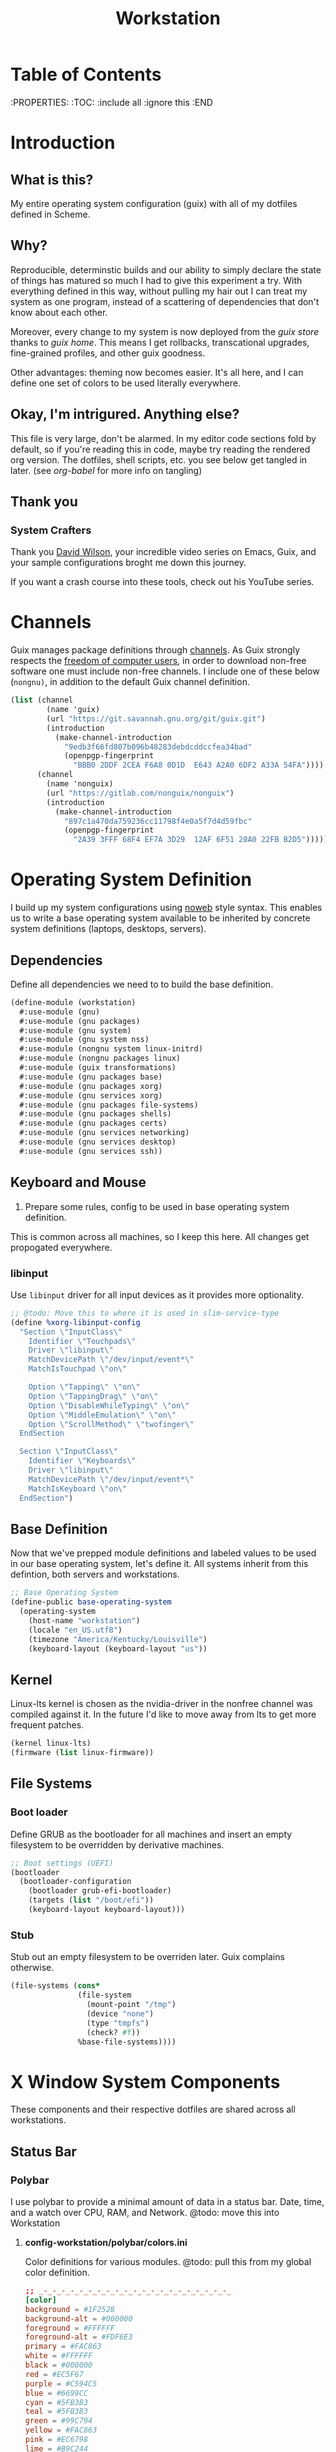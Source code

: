 #+TITLE: Workstation
#+PROPERTY: header-args :mkdirp yes
#+PROPERTY: header-args:sh :tangle-mode (identity #o555)
#+PROPERTY: header-args:conf :tangle-mode (identity #o555)

* Table of Contents
:PROPERTIES:
:TOC: :include all :ignore this
:END

* Introduction

** What is this?

My entire operating system configuration (guix) with all of my dotfiles defined in Scheme.

** Why?

Reproducible, determinstic builds and our ability to simply declare the state of things has matured so much I had to give this experiment a try. With everything defined in this way, without pulling my hair out I can treat my system as one program, instead of a scattering of dependencies that don't know about each other.

Moreover, every change to my system is now deployed from the [[guix store][guix store]] thanks to [[guix home][guix home]]. This means I get rollbacks, transcational upgrades, fine-grained profiles, and other guix goodness.

Other advantages: theming now becomes easier. It's all here, and I can define one set of colors to be used literally everywhere.

** Okay, I'm intrigured. Anything else?

This file is very large, don't be alarmed. In my editor code sections fold by default, so if you're reading this in code, maybe try reading the rendered org version. The dotfiles, shell scripts, etc. you see below get tangled in later. (see [[org-babel][org-babel]] for more info on tangling)

** Thank you 

*** System Crafters

Thank you [[https://github.com/daviwil][David Wilson]], your incredible video series on Emacs, Guix, and your sample configurations broght me down this journey.

If you want a crash course into these tools, check out his YouTube series.

* Channels

Guix manages package definitions through [[https://guix.gnu.org/manual/en/html_node/Channels.html#Channels][channels]]. As Guix strongly respects the [[https://www.gnu.org/distros/free-system-distribution-guidelines.html][freedom of computer users]], in order to download non-free software one must include non-free channels. I include one of these below (~nongnu)~, in addition to the default Guix channel definition.

#+NAME: channels
#+BEGIN_SRC scheme :tangle build/guix/channels.scm
(list (channel
        (name 'guix)
        (url "https://git.savannah.gnu.org/git/guix.git")
        (introduction
          (make-channel-introduction
            "9edb3f66fd807b096b48283debdcddccfea34bad"
            (openpgp-fingerprint
              "BBB0 2DDF 2CEA F6A8 0D1D  E643 A2A0 6DF2 A33A 54FA"))))
      (channel
        (name 'nonguix)
        (url "https://gitlab.com/nonguix/nonguix")
        (introduction
          (make-channel-introduction
            "897c1a470da759236cc11798f4e0a5f7d4d59fbc"
            (openpgp-fingerprint
              "2A39 3FFF 68F4 EF7A 3D29  12AF 6F51 20A0 22FB B2D5")))))
#+END_SRC

* Operating System Definition 

  I build up my system configurations using [[https://orgmode.org/manual/Extracting-Source-Code.html][noweb]] style syntax. This enables us to write a base operating system available to be inherited by concrete system definitions (laptops, desktops, servers).

** Dependencies
Define all dependencies we need to to build the base definition.
   
#+NAME: base-definition 
#+BEGIN_SRC scheme :tangle build/guix/workstation.scm
(define-module (workstation)
  #:use-module (gnu)
  #:use-module (gnu packages)
  #:use-module (gnu system)
  #:use-module (gnu system nss)
  #:use-module (nongnu system linux-initrd)
  #:use-module (nongnu packages linux)
  #:use-module (guix transformations)
  #:use-module (gnu packages base)
  #:use-module (gnu packages xorg)
  #:use-module (gnu services xorg)
  #:use-module (gnu packages file-systems)
  #:use-module (gnu packages shells)
  #:use-module (gnu packages certs)
  #:use-module (gnu services networking)
  #:use-module (gnu services desktop)
  #:use-module (gnu services ssh))
#+END_SRC

** Keyboard and Mouse

2. Prepare some rules, config to be used in base operating system definition.

This is common across all machines, so I keep this here. All changes get propogated everywhere.

*** libinput

 Use =libinput= driver for all input devices as it provides more optionality.

#+NAME: base-definition-config
#+BEGIN_SRC scheme :tangle build/guix/workstation.scm
;; @todo: Move this to where it is used in slim-service-type
(define %xorg-libinput-config
  "Section \"InputClass\"
    Identifier \"Touchpads\"
    Driver \"libinput\"
    MatchDevicePath \"/dev/input/event*\"
    MatchIsTouchpad \"on\"

    Option \"Tapping\" \"on\"
    Option \"TappingDrag\" \"on\"
    Option \"DisableWhileTyping\" \"on\"
    Option \"MiddleEmulation\" \"on\"
    Option \"ScrollMethod\" \"twofinger\"
  EndSection

  Section \"InputClass\"
    Identifier \"Keyboards\"
    Driver \"libinput\"
    MatchDevicePath \"/dev/input/event*\"
    MatchIsKeyboard \"on\"
  EndSection")
#+end_src

** Base Definition
Now that we've prepped module definitions and labeled values to be used in our base operating system, let's define it. All systems inherit from this defintion, both servers and workstations.
#+NAME: base-definition
#+BEGIN_SRC scheme :tangle build/guix/workstation.scm
;; Base Operating System
(define-public base-operating-system
  (operating-system
    (host-name "workstation")
    (locale "en_US.utf8")
    (timezone "America/Kentucky/Louisville")
    (keyboard-layout (keyboard-layout "us"))

#+END_SRC

** Kernel
Linux-lts kernel is chosen as the nvidia-driver in the nonfree channel was compiled against it. In the future I'd like to move away from lts to get more frequent patches.
#+NAME: kernel 
#+BEGIN_SRC scheme :tangle build/guix/workstation.scm
  (kernel linux-lts)
  (firmware (list linux-firmware))

#+END_SRC

** File Systems
*** Boot loader
Define GRUB as the bootloader for all machines and insert an empty filesystem to be overridden by derivative machines.
#+NAME: file-systems-boot-loader 
#+BEGIN_SRC scheme :tangle build/guix/workstation.scm
  ;; Boot settings (UEFI)
  (bootloader
    (bootloader-configuration
      (bootloader grub-efi-bootloader)
      (targets (list "/boot/efi"))
      (keyboard-layout keyboard-layout)))

#+END_SRC

*** Stub
Stub out an empty filesystem to be overriden later. Guix complains otherwise.
#+NAME: file-systems-stub
#+BEGIN_SRC scheme :tangle build/guix/workstation.scm
  (file-systems (cons*
                 (file-system
                   (mount-point "/tmp")
                   (device "none")
                   (type "tmpfs")
                   (check? #f))
                 %base-file-systems))))
#+END_SRC

* X Window System Components
These components and their respective dotfiles are shared across all workstations.

** Status Bar
*** Polybar

I use polybar to provide a minimal amount of data in a status bar. Date, time, and a watch over CPU, RAM, and Network. @todo: move this into Workstation

**** *config-workstation/polybar/colors.ini*
Color definitions for various modules. @todo: pull this from my global color definition.
#+NAME: polybar-colors
#+BEGIN_SRC conf :visiblity folded :tangle build/polybar/colors.ini
;; _-_-_-_-_-_-_-_-_-_-_-_-_-_-_-_-_-_-_-_-_-_
[color]
background = #1F2528
background-alt = #000000
foreground = #FFFFFF
foreground-alt = #FDF6E3
primary = #FAC863
white = #FFFFFF
black = #000000
red = #EC5F67
purple = #C594C5
blue = #6699CC
cyan = #5FB3B3
teal = #5FB3B3
green = #99C794
yellow = #FAC863
pink = #EC6798
lime = #B9C244
amber = #EDB83F
orange = #E57C46
brown = #AC8476
gray = #1F2528
indigo = #6C77BB
blue-gray = #5FB3B3
;; _-_-_-_-_-_-_-_-_-_-_-_-_-_-_-_-_-_-_-_-_-_

#+END_SRC

**** *config-workstation/polybar/bars.ini*
Define bars and visual elements.
#+NAME: polybar-bars
#+BEGIN_SRC conf :visiblity folded :tangle build/polybar/bars.ini
;; Bar settings

[bar]
fill = ⏽
empty = ⏽
indicator = ⏽

;; Module settings

[module/volume]
type = internal/alsa

; Soundcard to be used
; Usually in the format hw:# where # is the card number
; You can find the different card numbers in `/proc/asound/cards`
master-soundcard = default
speaker-soundcard = default
headphone-soundcard = default

; Name of the master, speaker and headphone mixers
; Use the following command to list available mixer controls:
; $ amixer scontrols | sed -nr "s/.*'([[:alnum:]]+)'.*/\1/p"
; If master, speaker or headphone-soundcard isn't the default, 
; use `amixer -c # scontrols` instead where # is the number 
; of the master, speaker or headphone soundcard respectively
;
; Default: Master
master-mixer = Master

; Optionally define speaker and headphone mixers
; Default: none
;;speaker-mixer = Speaker
; Default: none
;;headphone-mixer = Headphone

; NOTE: This is required if headphone_mixer is defined
; Default: none
;;headphone-id = 9

; Use volume mapping (similar to amixer -M and alsamixer), where the increase in volume is linear to the ear
; Default: false
;;mapped = true

; Interval for volume increase/decrease (in percent points)
interval = 5
format-volume = <bar-volume>
format-volume-prefix = 
format-volume-prefix-padding = 1
format-volume-prefix-background = ${color.blue}
format-volume-prefix-foreground = ${color.foreground}
format-volume-background = ${color.background-alt}
format-volume-foreground = ${color.foreground}
format-volume-overline = ${color.background}
format-volume-underline = ${color.background}
format-muted = <label-muted>
format-muted-prefix = 
format-muted-prefix-padding = 1
format-muted-prefix-background = ${color.red}
format-muted-overline = ${color.background}
format-muted-underline = ${color.background}
label-volume = %percentage%%
label-volume-background = ${color.background-alt}
label-volume-padding = 1
label-muted = "Off"
label-muted-foreground = ${color.foreground}
label-muted-background = ${color.background-alt}
label-muted-padding = 1

; Only applies if <bar-volume> is used
bar-volume-format = " %fill%%indicator%%empty% "
bar-volume-width = 10
bar-volume-gradient = false
bar-volume-indicator = ${bar.indicator}
bar-volume-indicator-foreground = ${color.foreground}
bar-volume-fill = ${bar.fill}
bar-volume-foreground-0 = ${color.foreground}
bar-volume-foreground-1 = ${color.foreground}
bar-volume-foreground-2 = ${color.foreground}
bar-volume-empty = ${bar.empty}
bar-volume-empty-foreground = ${color.gray}
;; _-_-_-_-_-_-_-_-_-_-_-_-_-_-_-_-_-_-_-_-_-_

[module/cpu_bar]
type = internal/cpu

; Seconds to sleep between updates
; Default: 1
interval = 0.5
format = <bar-load><label>
format-prefix = 
format-prefix-padding = 1
format-prefix-background = ${color.teal}
format-prefix-foreground = ${color.foreground}
format-background = ${color.background-alt}
format-foreground = ${color.foreground}
format-overline = ${color.background}
format-underline = ${color.background}

; Available tokens:
;   %percentage% (default) - total cpu load averaged over all cores
;   %percentage-sum% - Cumulative load on all cores
;   %percentage-cores% - load percentage for each core
;   %percentage-core[1-9]% - load percentage for specific core
label = "%percentage%% "

; Only applies if <bar-load> is used
bar-load-format = " %fill%%indicator%%empty% "
bar-load-width = 10
bar-load-gradient = false

bar-load-indicator = ${bar.indicator}
bar-load-indicator-foreground = ${color.foreground}

bar-load-fill = ${bar.fill}
bar-load-foreground-0 = ${color.foreground}
bar-load-foreground-1 = ${color.foreground}
bar-load-foreground-2 = ${color.foreground}

bar-load-empty = ${bar.empty}
bar-load-empty-foreground = ${color.gray}

;; _-_-_-_-_-_-_-_-_-_-_-_-_-_-_-_-_-_-_-_-_-_

[module/memory_bar]
type = internal/memory
interval = 2
format = <bar-used><label>
format-prefix = 
format-prefix-padding = 1
format-prefix-background = ${color.indigo}
format-prefix-foreground = ${color.foreground}
format-background = ${color.background-alt}
format-foreground = ${color.foreground}
format-overline = ${color.background}
format-underline = ${color.background}

; Available tokens:
;   %percentage_used% (default)
;   %percentage_free%
;   %gb_used%
;   %gb_free%
;   %gb_total%
;   %mb_used%
;   %mb_free%
;   %mb_total%
;   %percentage_swap_used%
;   %percentage_swap_free%
;   %mb_swap_total%
;   %mb_swap_free%
;   %mb_swap_used%
;   %gb_swap_total%
;   %gb_swap_free%
;   %gb_swap_used%

label = "%mb_used% "

; Only applies if <bar-used> is used
bar-used-format = " %fill%%indicator%%empty% "
bar-used-width = 10
bar-used-gradient = false
bar-used-indicator = ${bar.indicator}
bar-used-indicator-foreground = ${color.foreground}
bar-used-fill = ${bar.fill}
bar-used-foreground-0 = ${color.foreground}
bar-used-foreground-1 = ${color.foreground}
bar-used-foreground-2 = ${color.foreground}
bar-used-empty = ${bar.empty}
bar-used-empty-foreground = ${color.gray}

#+END_SRC

**** *config-workstation/polybar/modules.ini*
Define modules and their functionality.
#+NAME: polybar-modules
#+BEGIN_SRC conf :visiblity folded :tangle build/polybar/modules.ini
;; _-_-_-_-_-_-_-_-_-_-_-_-_-_-_-_-_-_-_-_-_-_

[module/alsa]
type = internal/alsa

; Soundcard to be used
; Usually in the format hw:# where # is the card number
; You can find the different card numbers in `/proc/asound/cards`
master-soundcard = default
speaker-soundcard = default
headphone-soundcard = default

; Name of the master, speaker and headphone mixers
; Use the following command to list available mixer controls:
; $ amixer scontrols | sed -nr "s/.*'([[:alnum:]]+)'.*/\1/p"
; If master, speaker or headphone-soundcard isn't the default, 
; use `amixer -c # scontrols` instead where # is the number 
; of the master, speaker or headphone soundcard respectively
;
; Default: Master
master-mixer = Master

; Default: none
;;headphone-id = 9

; Use volume mapping (similar to amixer -M and alsamixer), where the increase in volume is linear to the ear
; Default: false
;;mapped = true

; Interval for volume increase/decrease (in percent points)
; Default: 5
interval = 5

; Available tags:
;   <label-volume> (default)
;   <ramp-volume>
;   <bar-volume>
format-volume = <ramp-volume><label-volume>
format-volume-overline = ${color.background}
format-volume-underline = ${color.background}

; Available tags:
;   <label-muted> (default)
;   <ramp-volume>
;   <bar-volume>
format-muted = <label-muted>
format-muted-prefix = 
format-muted-prefix-background = ${color.red}
format-muted-prefix-padding = 1
format-muted-overline = ${color.background}
format-muted-underline = ${color.background}

; Available tokens:
;   %percentage% (default)
label-volume = %percentage%%
label-volume-background = ${color.background-alt}
label-volume-padding = 1

; Available tokens:
;   %percentage% (default
label-muted = "Off"
label-muted-foreground = ${color.foreground}
label-muted-background = ${color.background-alt}
label-muted-padding = 1

ramp-volume-0 = 
ramp-volume-1 = 
ramp-volume-2 = 
ramp-volume-background = ${color.blue}
ramp-volume-padding = 1

; If defined, it will replace <ramp-volume> when
; headphones are plugged in to `headphone_control_numid`
; If undefined, <ramp-volume> will be used for both
; Only applies if <ramp-volume> is used
ramp-headphones-0 = 
ramp-headphones-background = ${color.blue}
ramp-headphones-padding = 1

;; _-_-_-_-_-_-_-_-_-_-_-_-_-_-_-_-_-_-_-_-_-_

[module/cpu]
type = internal/cpu

; Seconds to sleep between updates
; Default: 1
interval = 1

; Available tags:
;   <label> (default)
;   <bar-load>
;   <ramp-load>
;   <ramp-coreload>
format = <label>
format-prefix = 
format-prefix-background = ${color.brown}
format-prefix-padding = 1
format-overline = ${color.background}
format-underline = ${color.background}

; Available tokens:
;   %percentage% (default) - total cpu load averaged over all cores
;   %percentage-sum% - Cumulative load on all cores
;   %percentage-cores% - load percentage for each core
;   %percentage-core[1-9]% - load percentage for specific core
label = "%percentage%%"
label-background = ${color.background-alt}
label-padding = 1

;; _-_-_-_-_-_-_-_-_-_-_-_-_-_-_-_-_-_-_-_-_-_

[module/date]
type = internal/date

; Seconds to sleep between updates
interval = 1.0
time = "%I:%M"
time-alt = "%a, %d %b %Y"

; Available tags:
;   <label> (default)
format = <label>
format-prefix = 
format-prefix-background = ${color.blue}
format-prefix-padding = 1
format-overline = ${color.background}
format-underline = ${color.background}

; Available tokens:
;   %date%
;   %time%
; Default: %date%
label = %time%
label-background = ${color.background-alt}
label-padding = 1

;; _-_-_-_-_-_-_-_-_-_-_-_-_-_-_-_-_-_-_-_-_-_

[module/memory]
type = internal/memory

; Seconds to sleep between updates
; Default: 1
interval = 1

; Available tags:
;   <label> (default)
;   <bar-used>
;   <bar-free>
;   <ramp-used>
;   <ramp-free>
;   <bar-swap-used>
;   <bar-swap-free>
;   <ramp-swap-used>
;   <ramp-swap-free>
format = <label>
format-prefix = 
format-prefix-background = ${color.brown}
format-prefix-padding = 1
format-overline = ${color.background}
format-underline = ${color.background}

; Available tokens:
;   %percentage_used% (default)
;   %percentage_free%
;   %gb_used%
;   %gb_free%
;   %gb_total%
;   %mb_used%
;   %mb_free%
;   %mb_total%
;   %percentage_swap_used%
;   %percentage_swap_free%
;   %mb_swap_total%
;   %mb_swap_free%
;   %mb_swap_used%
;   %gb_swap_total%
;   %gb_swap_free%
;   %gb_swap_used%

label = "%mb_used%"
label-background = ${color.background-alt}
label-padding = 1

;; _-_-_-_-_-_-_-_-_-_-_-_-_-_-_-_-_-_-_-_-_-_

; Normal Module
[module/network]
type = internal/network
interface = eno1

; Seconds to sleep between updates
; Default: 1
interval = 1.0

; Accumulate values from all interfaces
; when querying for up/downspeed rate
; Default: false
accumulate-stats = true

; Consider an `UNKNOWN` interface state as up.
; Some devices have an unknown state, even when they're running
; Default: false
unknown-as-up = false

; Available tags:
;   <label-connected> (default)
;   <ramp-signal>
format-connected = <label-connected>
format-connected-prefix = 
format-connected-prefix-background = ${color.brown}
format-connected-prefix-padding = 1
format-connected-overline = ${color.background}
format-connected-underline = ${color.background}

; Available tags:
;   <label-disconnected> (default)
format-disconnected = <label-disconnected>
format-disconnected-prefix = 
format-disconnected-prefix-background = ${color.orange}
format-disconnected-prefix-padding = 1
format-disconnected-overline = ${color.background}
format-disconnected-underline = ${color.background}

; Available tags:
;   <label-connected> (default)
;   <label-packetloss>
;   <animation-packetloss>
;;format-packetloss = <animation-packetloss> <label-connected>

; Available tokens:
;   %ifname%    [wireless+wired]
;   %local_ip%  [wireless+wired]
;   %local_ip6% [wireless+wired]
;   %essid%     [wireless]
;   %signal%    [wireless]
;   %upspeed%   [wireless+wired]
;   %downspeed% [wireless+wired]
;   %linkspeed% [wired]
; Default: %ifname% %local_ip%
label-connected = "%{A1:networkmanager_dmenu &:}%downspeed%%{A}"
label-connected-background = ${color.background-alt}
label-connected-padding = 1

; Available tokens:
;   %ifname%    [wireless+wired]
; Default: (none)
label-disconnected = "%{A1:networkmanager_dmenu &:}Offline%{A}"
label-disconnected-background = ${color.background-alt}
label-disconnected-padding = 1

;; _-_-_-_-_-_-_-_-_-_-_-_-_-_-_-_-_-_-_-_-_-_

[module/workspaces]
type = internal/xworkspaces

; Only show workspaces defined on the same output as the bar
;
; Useful if you want to show monitor specific workspaces
; on different bars
;
; Default: false
pin-workspaces = true

; Create click handler used to focus desktop
; Default: true
enable-click = true

; Create scroll handlers used to cycle desktops
; Default: true
enable-scroll = true

; icon-[0-9]+ = <desktop-name>;<icon>
; NOTE: The desktop name needs to match the name configured by the WM
; You can get a list of the defined desktops using:
; $ xprop -root _NET_DESKTOP_NAMES
icon-0 = 1;
icon-1 = 2;
icon-2 = 3;
icon-3 = 4;
icon-4 = 5;
icon-default = 

; Available tags:
;   <label-monitor>
;   <label-state> - gets replaced with <label-(active|urgent|occupied|empty)>
; Default: <label-state>
format = <label-state>
format-overline = ${color.background}
format-underline = ${color.background}

; Available tokens:
;   %name%
label-monitor = %name%

; Available tokens:
;   %name%
;   %icon%
;   %index%
label-active = %icon%
label-active-foreground = ${color.foreground}
label-active-background = ${color.primary}

; Available tokens:
;   %name%
;   %icon%
;   %index%
label-occupied = %icon%
label-occupied-foreground = ${color.foreground}
label-occupied-background = ${color.gray}

; Available tokens:
;   %name%
;   %icon%
;   %index%
label-urgent = %icon%
label-urgent-foreground = ${color.foreground}
label-urgent-background = ${color.red}

; Available tokens:
;   %name%
;   %icon%
;   %index%
label-empty = %icon%
label-empty-foreground = ${color.foreground}
label-empty-background = ${color.background-alt}

label-active-padding = 1
label-urgent-padding = 1
label-occupied-padding = 1
label-empty-padding = 1

[module/sep]
type = custom/text
content = |

content-background = ${color.background}
content-foreground = ${color.background}

#+END_SRC

**** *config-workstation/polybar/config.ini*
Main script for polybar.

#+NAME: polybar-confiid
#+BEGIN_SRC conf :visiblity folded :tangle build/polybar/config.ini
;; Global WM Settings

[global/wm]
margin-bottom = 0
margin-top = 0

;; _-_-_-_-_-_-_-_-_-_-_-_-_-_-_-_-_-_-_-_-_-_

include-file = ./bars.ini
include-file = ./colors.ini
include-file = ./modules.ini

;; Bar Settings

[bar/main]
monitor-strict = false
override-redirect = false
bottom = false
fixed-center = true
width = 100%
height = 34
background = ${color.background}
foreground = ${color.foreground}
line-size = 5
line-color = ${color.background}
border-bottom-size = 0
border-bottom-color = ${color.primary}
padding = 0
module-margin-left = 0
module-margin-right = 0
font-0 = "Helvetica LT Std:size=12;4"
font-1 = "FontAwesome:size=12;3"
enable-ipc = true

modules-left = sep workspaces sep memory sep cpu sep network
modules-right = sep alsa sep date

;; _-_-_-_-_-_-_-_-_-_-_-_-_-_-_-_-_-_-_-_-_-_

; Opacity value between 0.0 and 1.0 used on fade in/out
dim-value = 1.0

; Set a DPI values used when rendering text
; This only affects scalable fonts
; dpi = 

;; _-_-_-_-_-_-_-_-_-_-_-_-_-_-_-_-_-_-_-_-_-_

;; Application Settings

[settings]
; The throttle settings lets the eventloop swallow up til X events
; if they happen within Y millisecond after first event was received.
; This is done to prevent flood of update event.
throttle-output = 5
throttle-output-for = 10
screenchange-reload = false

; Compositing operators
; https://www.cairographics.org/manual/cairo-cairo-t.html#cairo-operator-t
compositing-background = source
compositing-foreground = over
compositing-overline = over
compositing-underline = over
compositing-border = over

#+END_SRC

